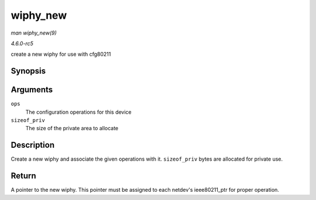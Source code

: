 .. -*- coding: utf-8; mode: rst -*-

.. _API-wiphy-new:

=========
wiphy_new
=========

*man wiphy_new(9)*

*4.6.0-rc5*

create a new wiphy for use with cfg80211


Synopsis
========

.. c:function:: struct wiphy * wiphy_new( const struct cfg80211_ops * ops, int sizeof_priv )

Arguments
=========

``ops``
    The configuration operations for this device

``sizeof_priv``
    The size of the private area to allocate


Description
===========

Create a new wiphy and associate the given operations with it.
``sizeof_priv`` bytes are allocated for private use.


Return
======

A pointer to the new wiphy. This pointer must be assigned to each
netdev's ieee80211_ptr for proper operation.


.. ------------------------------------------------------------------------------
.. This file was automatically converted from DocBook-XML with the dbxml
.. library (https://github.com/return42/sphkerneldoc). The origin XML comes
.. from the linux kernel, refer to:
..
.. * https://github.com/torvalds/linux/tree/master/Documentation/DocBook
.. ------------------------------------------------------------------------------
